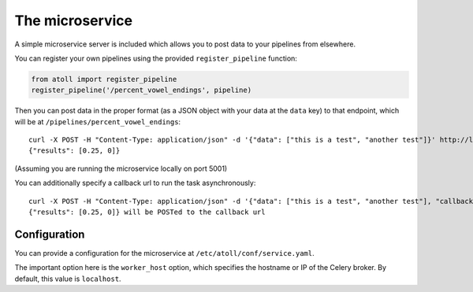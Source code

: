 The microservice
================

A simple microservice server is included which allows you to post data to your pipelines from elsewhere.

You can register your own pipelines using the provided ``register_pipeline`` function:

.. code-block:: python

    from atoll import register_pipeline
    register_pipeline('/percent_vowel_endings', pipeline)

Then you can post data in the proper format (as a JSON object with your data at the ``data`` key) to that endpoint, which will be at ``/pipelines/percent_vowel_endings``::

    curl -X POST -H "Content-Type: application/json" -d '{"data": ["this is a test", "another test"]}' http://localhost:5001/pipelines/percent_vowel_endings
    {"results": [0.25, 0]}

(Assuming you are running the microservice locally on port 5001)

You can additionally specify a callback url to run the task asynchronously::

    curl -X POST -H "Content-Type: application/json" -d '{"data": ["this is a test", "another test"], "callback": "http://mysite.com/callback"}' http://localhost:5001/pipelines/percent_vowel_endings
    {"results": [0.25, 0]} will be POSTed to the callback url


Configuration
-------------

You can provide a configuration for the microservice at ``/etc/atoll/conf/service.yaml``.

The important option here is the ``worker_host`` option, which specifies the hostname or IP of the Celery broker. By default, this value is ``localhost``.
